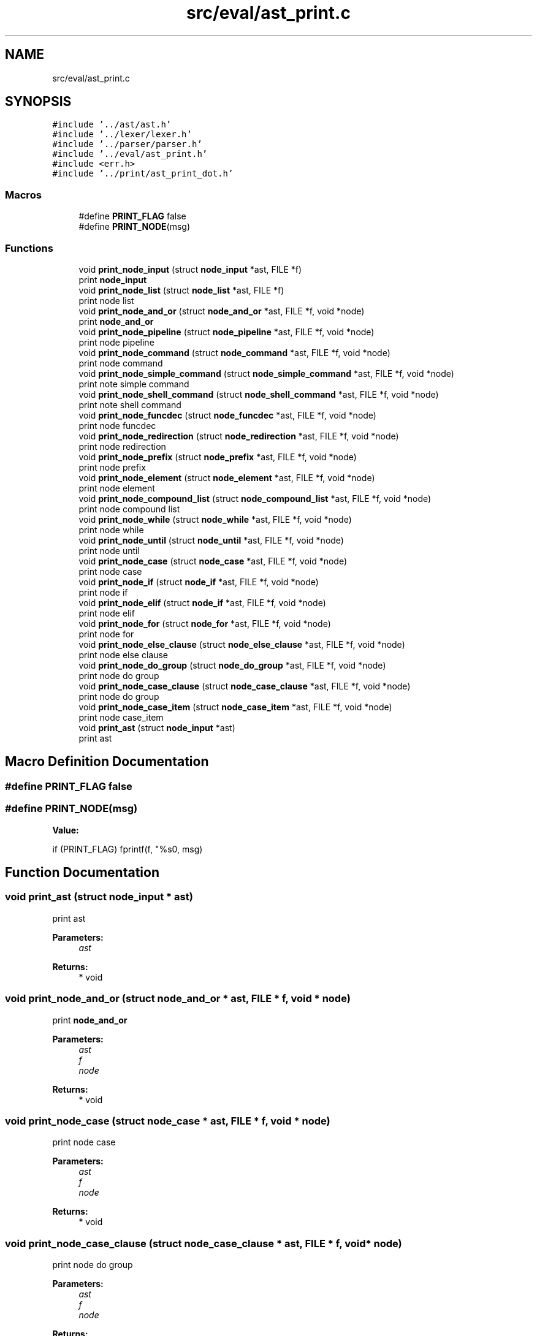 .TH "src/eval/ast_print.c" 3 "Mon May 4 2020" "Version v0.1" "42h" \" -*- nroff -*-
.ad l
.nh
.SH NAME
src/eval/ast_print.c
.SH SYNOPSIS
.br
.PP
\fC#include '\&.\&./ast/ast\&.h'\fP
.br
\fC#include '\&.\&./lexer/lexer\&.h'\fP
.br
\fC#include '\&.\&./parser/parser\&.h'\fP
.br
\fC#include '\&.\&./eval/ast_print\&.h'\fP
.br
\fC#include <err\&.h>\fP
.br
\fC#include '\&.\&./print/ast_print_dot\&.h'\fP
.br

.SS "Macros"

.in +1c
.ti -1c
.RI "#define \fBPRINT_FLAG\fP   false"
.br
.ti -1c
.RI "#define \fBPRINT_NODE\fP(msg)"
.br
.in -1c
.SS "Functions"

.in +1c
.ti -1c
.RI "void \fBprint_node_input\fP (struct \fBnode_input\fP *ast, FILE *f)"
.br
.RI "print \fBnode_input\fP "
.ti -1c
.RI "void \fBprint_node_list\fP (struct \fBnode_list\fP *ast, FILE *f)"
.br
.RI "print node list "
.ti -1c
.RI "void \fBprint_node_and_or\fP (struct \fBnode_and_or\fP *ast, FILE *f, void *node)"
.br
.RI "print \fBnode_and_or\fP "
.ti -1c
.RI "void \fBprint_node_pipeline\fP (struct \fBnode_pipeline\fP *ast, FILE *f, void *node)"
.br
.RI "print node pipeline "
.ti -1c
.RI "void \fBprint_node_command\fP (struct \fBnode_command\fP *ast, FILE *f, void *node)"
.br
.RI "print node command "
.ti -1c
.RI "void \fBprint_node_simple_command\fP (struct \fBnode_simple_command\fP *ast, FILE *f, void *node)"
.br
.RI "print note simple command "
.ti -1c
.RI "void \fBprint_node_shell_command\fP (struct \fBnode_shell_command\fP *ast, FILE *f, void *node)"
.br
.RI "print note shell command "
.ti -1c
.RI "void \fBprint_node_funcdec\fP (struct \fBnode_funcdec\fP *ast, FILE *f, void *node)"
.br
.RI "print node funcdec "
.ti -1c
.RI "void \fBprint_node_redirection\fP (struct \fBnode_redirection\fP *ast, FILE *f, void *node)"
.br
.RI "print node redirection "
.ti -1c
.RI "void \fBprint_node_prefix\fP (struct \fBnode_prefix\fP *ast, FILE *f, void *node)"
.br
.RI "print node prefix "
.ti -1c
.RI "void \fBprint_node_element\fP (struct \fBnode_element\fP *ast, FILE *f, void *node)"
.br
.RI "print node element "
.ti -1c
.RI "void \fBprint_node_compound_list\fP (struct \fBnode_compound_list\fP *ast, FILE *f, void *node)"
.br
.RI "print node compound list "
.ti -1c
.RI "void \fBprint_node_while\fP (struct \fBnode_while\fP *ast, FILE *f, void *node)"
.br
.RI "print node while "
.ti -1c
.RI "void \fBprint_node_until\fP (struct \fBnode_until\fP *ast, FILE *f, void *node)"
.br
.RI "print node until "
.ti -1c
.RI "void \fBprint_node_case\fP (struct \fBnode_case\fP *ast, FILE *f, void *node)"
.br
.RI "print node case "
.ti -1c
.RI "void \fBprint_node_if\fP (struct \fBnode_if\fP *ast, FILE *f, void *node)"
.br
.RI "print node if "
.ti -1c
.RI "void \fBprint_node_elif\fP (struct \fBnode_if\fP *ast, FILE *f, void *node)"
.br
.RI "print node elif "
.ti -1c
.RI "void \fBprint_node_for\fP (struct \fBnode_for\fP *ast, FILE *f, void *node)"
.br
.RI "print node for "
.ti -1c
.RI "void \fBprint_node_else_clause\fP (struct \fBnode_else_clause\fP *ast, FILE *f, void *node)"
.br
.RI "print node else clause "
.ti -1c
.RI "void \fBprint_node_do_group\fP (struct \fBnode_do_group\fP *ast, FILE *f, void *node)"
.br
.RI "print node do group "
.ti -1c
.RI "void \fBprint_node_case_clause\fP (struct \fBnode_case_clause\fP *ast, FILE *f, void *node)"
.br
.RI "print node do group "
.ti -1c
.RI "void \fBprint_node_case_item\fP (struct \fBnode_case_item\fP *ast, FILE *f, void *node)"
.br
.RI "print node case_item "
.ti -1c
.RI "void \fBprint_ast\fP (struct \fBnode_input\fP *ast)"
.br
.RI "print ast "
.in -1c
.SH "Macro Definition Documentation"
.PP 
.SS "#define PRINT_FLAG   false"

.SS "#define PRINT_NODE(msg)"
\fBValue:\fP
.PP
.nf
if (PRINT_FLAG) \
            fprintf(f, "%s\n", msg)
.fi
.SH "Function Documentation"
.PP 
.SS "void print_ast (struct \fBnode_input\fP * ast)"

.PP
print ast 
.PP
\fBParameters:\fP
.RS 4
\fIast\fP 
.RE
.PP
\fBReturns:\fP
.RS 4
* void 
.RE
.PP

.SS "void print_node_and_or (struct \fBnode_and_or\fP * ast, FILE * f, void * node)"

.PP
print \fBnode_and_or\fP 
.PP
\fBParameters:\fP
.RS 4
\fIast\fP 
.br
\fIf\fP 
.br
\fInode\fP 
.RE
.PP
\fBReturns:\fP
.RS 4
* void 
.RE
.PP

.SS "void print_node_case (struct \fBnode_case\fP * ast, FILE * f, void * node)"

.PP
print node case 
.PP
\fBParameters:\fP
.RS 4
\fIast\fP 
.br
\fIf\fP 
.br
\fInode\fP 
.RE
.PP
\fBReturns:\fP
.RS 4
* void 
.RE
.PP

.SS "void print_node_case_clause (struct \fBnode_case_clause\fP * ast, FILE * f, void * node)"

.PP
print node do group 
.PP
\fBParameters:\fP
.RS 4
\fIast\fP 
.br
\fIf\fP 
.br
\fInode\fP 
.RE
.PP
\fBReturns:\fP
.RS 4
* void 
.RE
.PP

.SS "void print_node_case_item (struct \fBnode_case_item\fP * ast, FILE * f, void * node)"

.PP
print node case_item 
.PP
\fBParameters:\fP
.RS 4
\fIast\fP 
.br
\fIf\fP 
.br
\fInode\fP 
.RE
.PP
\fBReturns:\fP
.RS 4
* void 
.RE
.PP

.SS "void print_node_command (struct \fBnode_command\fP * ast, FILE * f, void * node)"

.PP
print node command 
.PP
\fBParameters:\fP
.RS 4
\fIast\fP 
.br
\fIf\fP 
.br
\fInode\fP 
.RE
.PP
\fBReturns:\fP
.RS 4
* void 
.RE
.PP

.SS "void print_node_compound_list (struct \fBnode_compound_list\fP * ast, FILE * f, void * node)"

.PP
print node compound list 
.PP
\fBParameters:\fP
.RS 4
\fIast\fP 
.br
\fIf\fP 
.br
\fInode\fP 
.RE
.PP
\fBReturns:\fP
.RS 4
* void 
.RE
.PP

.SS "void print_node_do_group (struct \fBnode_do_group\fP * ast, FILE * f, void * node)"

.PP
print node do group 
.PP
\fBParameters:\fP
.RS 4
\fIast\fP 
.br
\fIf\fP 
.br
\fInode\fP 
.RE
.PP
\fBReturns:\fP
.RS 4
* void 
.RE
.PP

.SS "void print_node_element (struct \fBnode_element\fP * ast, FILE * f, void * node)"

.PP
print node element 
.PP
\fBParameters:\fP
.RS 4
\fIast\fP 
.br
\fIf\fP 
.br
\fInode\fP 
.RE
.PP
\fBReturns:\fP
.RS 4
* void 
.RE
.PP

.SS "void print_node_elif (struct \fBnode_if\fP * ast, FILE * f, void * node)"

.PP
print node elif 
.PP
\fBParameters:\fP
.RS 4
\fIast\fP 
.br
\fIf\fP 
.br
\fInode\fP 
.RE
.PP
\fBReturns:\fP
.RS 4
* void 
.RE
.PP

.SS "void print_node_else_clause (struct \fBnode_else_clause\fP * ast, FILE * f, void * node)"

.PP
print node else clause 
.PP
\fBParameters:\fP
.RS 4
\fIast\fP 
.br
\fIf\fP 
.br
\fInode\fP 
.RE
.PP
\fBReturns:\fP
.RS 4
* void 
.RE
.PP

.SS "void print_node_for (struct \fBnode_for\fP * ast, FILE * f, void * node)"

.PP
print node for 
.PP
\fBParameters:\fP
.RS 4
\fIast\fP 
.br
\fIf\fP 
.br
\fInode\fP 
.RE
.PP
\fBReturns:\fP
.RS 4
* void 
.RE
.PP

.SS "void print_node_funcdec (struct \fBnode_funcdec\fP * ast, FILE * f, void * node)"

.PP
print node funcdec 
.PP
\fBParameters:\fP
.RS 4
\fIast\fP 
.br
\fIf\fP 
.br
\fInode\fP 
.RE
.PP
\fBReturns:\fP
.RS 4
* void 
.RE
.PP

.SS "void print_node_if (struct \fBnode_if\fP * ast, FILE * f, void * node)"

.PP
print node if 
.PP
\fBParameters:\fP
.RS 4
\fIast\fP 
.br
\fIf\fP 
.br
\fInode\fP 
.RE
.PP
\fBReturns:\fP
.RS 4
* void 
.RE
.PP

.SS "void print_node_input (struct \fBnode_input\fP * ast, FILE * f)"

.PP
print \fBnode_input\fP 
.PP
\fBParameters:\fP
.RS 4
\fIast\fP 
.br
\fIf\fP 
.RE
.PP

.SS "void print_node_list (struct \fBnode_list\fP * ast, FILE * f)"

.PP
print node list 
.PP
\fBParameters:\fP
.RS 4
\fIast\fP 
.br
\fIf\fP 
.RE
.PP

.SS "void print_node_pipeline (struct \fBnode_pipeline\fP * ast, FILE * f, void * node)"

.PP
print node pipeline 
.PP
\fBParameters:\fP
.RS 4
\fIast\fP 
.br
\fIf\fP 
.br
\fInode\fP 
.RE
.PP
\fBReturns:\fP
.RS 4
* void 
.RE
.PP

.SS "void print_node_prefix (struct \fBnode_prefix\fP * ast, FILE * f, void * node)"

.PP
print node prefix 
.PP
\fBParameters:\fP
.RS 4
\fIast\fP 
.br
\fIf\fP 
.br
\fInode\fP 
.RE
.PP
\fBReturns:\fP
.RS 4
* void 
.RE
.PP

.SS "void print_node_redirection (struct \fBnode_redirection\fP * ast, FILE * f, void * node)"

.PP
print node redirection 
.PP
\fBParameters:\fP
.RS 4
\fIast\fP 
.br
\fIf\fP 
.br
\fInode\fP 
.RE
.PP
\fBReturns:\fP
.RS 4
* void 
.RE
.PP

.SS "void print_node_shell_command (struct \fBnode_shell_command\fP * ast, FILE * f, void * node)"

.PP
print note shell command 
.PP
\fBParameters:\fP
.RS 4
\fIast\fP 
.br
\fIf\fP 
.br
\fInode\fP 
.RE
.PP
\fBReturns:\fP
.RS 4
* void 
.RE
.PP

.SS "void print_node_simple_command (struct \fBnode_simple_command\fP * ast, FILE * f, void * node)"

.PP
print note simple command 
.PP
\fBParameters:\fP
.RS 4
\fIast\fP 
.br
\fIf\fP 
.br
\fInode\fP 
.RE
.PP
\fBReturns:\fP
.RS 4
* void 
.RE
.PP

.SS "void print_node_until (struct \fBnode_until\fP * ast, FILE * f, void * node)"

.PP
print node until 
.PP
\fBParameters:\fP
.RS 4
\fIast\fP 
.br
\fIf\fP 
.br
\fInode\fP 
.RE
.PP
\fBReturns:\fP
.RS 4
* void 
.RE
.PP

.SS "void print_node_while (struct \fBnode_while\fP * ast, FILE * f, void * node)"

.PP
print node while 
.PP
\fBParameters:\fP
.RS 4
\fIast\fP 
.br
\fIf\fP 
.br
\fInode\fP 
.RE
.PP
\fBReturns:\fP
.RS 4
* void 
.RE
.PP

.SH "Author"
.PP 
Generated automatically by Doxygen for 42h from the source code\&.
